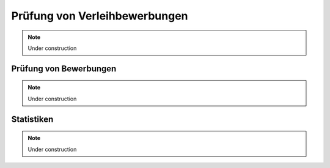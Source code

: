 Prüfung von Verleihbewerbungen
==============================

.. note::

    Under construction

Prüfung von Bewerbungen
-----------------------

.. note::

    Under construction

Statistiken
-----------

.. note::

    Under construction
